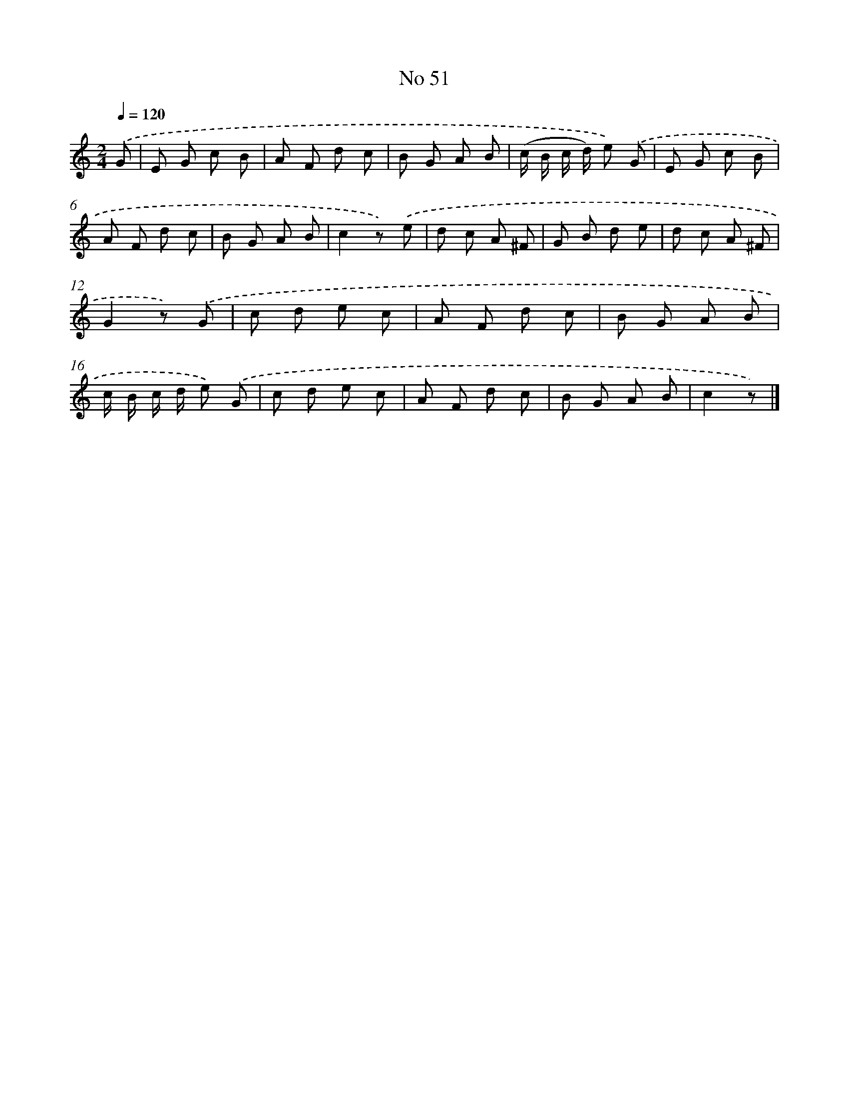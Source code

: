 X: 6412
T: No 51
%%abc-version 2.0
%%abcx-abcm2ps-target-version 5.9.1 (29 Sep 2008)
%%abc-creator hum2abc beta
%%abcx-conversion-date 2018/11/01 14:36:27
%%humdrum-veritas 315140567
%%humdrum-veritas-data 2546864297
%%continueall 1
%%barnumbers 0
L: 1/8
M: 2/4
Q: 1/4=120
K: C clef=treble
.('G [I:setbarnb 1]|
E G c B |
A F d c |
B G A B |
(c/ B/ c/ d/) e) .('G |
E G c B |
A F d c |
B G A B |
c2z) .('e |
d c A ^F |
G B d e |
d c A ^F |
G2z) .('G |
c d e c |
A F d c |
B G A B |
c/ B/ c/ d/ e) .('G |
c d e c |
A F d c |
B G A B |
c2z) |]
